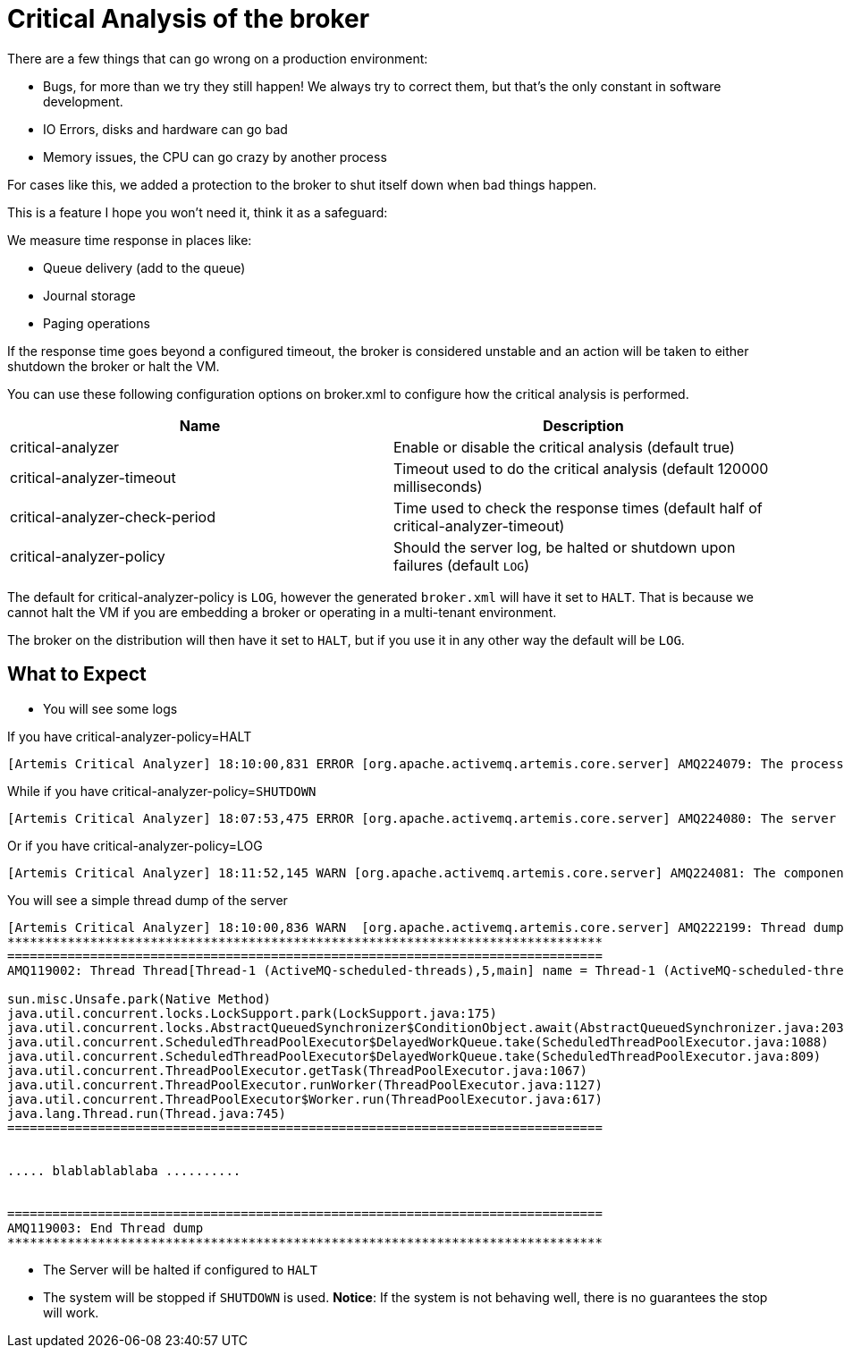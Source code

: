 = Critical Analysis of the broker
:idprefix:
:idseparator: -
:docinfo: shared

There are a few things that can go wrong on a production environment:

* Bugs, for more than we try they still happen!
We always try to correct them, but that's the only constant in software development.
* IO Errors, disks and hardware can go bad
* Memory issues, the CPU can go crazy by another process

For cases like this, we added a protection to the broker to shut itself down when bad things happen.

This is a feature I hope you won't need it, think it as a safeguard:

We measure time response in places like:

* Queue delivery (add to the queue)
* Journal storage
* Paging operations

If the response time goes beyond a configured timeout, the broker is considered unstable and an action will be taken to either shutdown the broker or halt the VM.

You can use these following configuration options on broker.xml to configure how the critical analysis is performed.

|===
| Name | Description

| critical-analyzer
| Enable or disable the critical analysis (default true)

| critical-analyzer-timeout
| Timeout used to do the critical analysis (default 120000 milliseconds)

| critical-analyzer-check-period
| Time used to check the response times (default half of critical-analyzer-timeout)

| critical-analyzer-policy
| Should the server log, be halted or shutdown upon failures (default `LOG`)
|===

The default for critical-analyzer-policy is `LOG`, however the generated `broker.xml` will have it set to `HALT`.
That is because we cannot halt the VM if you are embedding a broker or operating in a multi-tenant environment.

The broker on the distribution will then have it set to `HALT`, but if you use it in any other way the default will be `LOG`.

== What to Expect

* You will see some logs

If you have critical-analyzer-policy=HALT

----
[Artemis Critical Analyzer] 18:10:00,831 ERROR [org.apache.activemq.artemis.core.server] AMQ224079: The process for the virtual machine will be killed, as component org.apache.activemq.artemis.tests.integration.critical.CriticalSimpleTest$2@5af97850 is not responsive
----

While if you have critical-analyzer-policy=`SHUTDOWN`

----
[Artemis Critical Analyzer] 18:07:53,475 ERROR [org.apache.activemq.artemis.core.server] AMQ224080: The server process will now be stopped, as component org.apache.activemq.artemis.tests.integration.critical.CriticalSimpleTest$2@5af97850 is not responsive
----

Or if you have critical-analyzer-policy=LOG

----
[Artemis Critical Analyzer] 18:11:52,145 WARN [org.apache.activemq.artemis.core.server] AMQ224081: The component org.apache.activemq.artemis.tests.integration.critical.CriticalSimpleTest$2@5af97850 is not responsive
----

You will see a simple thread dump of the server

----
[Artemis Critical Analyzer] 18:10:00,836 WARN  [org.apache.activemq.artemis.core.server] AMQ222199: Thread dump: AMQ119001: Generating thread dump
*******************************************************************************
===============================================================================
AMQ119002: Thread Thread[Thread-1 (ActiveMQ-scheduled-threads),5,main] name = Thread-1 (ActiveMQ-scheduled-threads) id = 19 group = java.lang.ThreadGroup[name=main,maxpri=10]

sun.misc.Unsafe.park(Native Method)
java.util.concurrent.locks.LockSupport.park(LockSupport.java:175)
java.util.concurrent.locks.AbstractQueuedSynchronizer$ConditionObject.await(AbstractQueuedSynchronizer.java:2039)
java.util.concurrent.ScheduledThreadPoolExecutor$DelayedWorkQueue.take(ScheduledThreadPoolExecutor.java:1088)
java.util.concurrent.ScheduledThreadPoolExecutor$DelayedWorkQueue.take(ScheduledThreadPoolExecutor.java:809)
java.util.concurrent.ThreadPoolExecutor.getTask(ThreadPoolExecutor.java:1067)
java.util.concurrent.ThreadPoolExecutor.runWorker(ThreadPoolExecutor.java:1127)
java.util.concurrent.ThreadPoolExecutor$Worker.run(ThreadPoolExecutor.java:617)
java.lang.Thread.run(Thread.java:745)
===============================================================================


..... blablablablaba ..........


===============================================================================
AMQ119003: End Thread dump
*******************************************************************************
----

* The Server will be halted if configured to `HALT`
* The system will be stopped if `SHUTDOWN` is used.
*Notice*: If the system  is not behaving well, there is no guarantees the stop will work.
